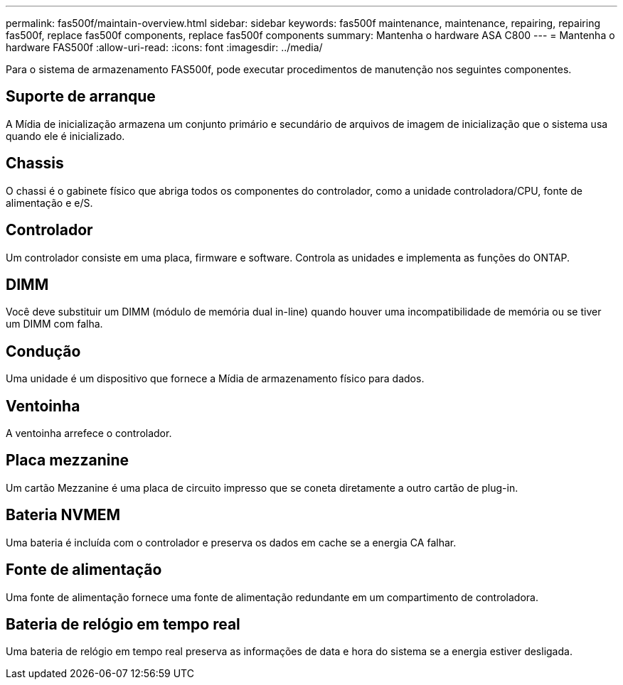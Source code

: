 ---
permalink: fas500f/maintain-overview.html 
sidebar: sidebar 
keywords: fas500f maintenance, maintenance, repairing, repairing fas500f, replace fas500f components, replace fas500f components 
summary: Mantenha o hardware ASA C800 
---
= Mantenha o hardware FAS500f
:allow-uri-read: 
:icons: font
:imagesdir: ../media/


[role="lead"]
Para o sistema de armazenamento FAS500f, pode executar procedimentos de manutenção nos seguintes componentes.



== Suporte de arranque

A Mídia de inicialização armazena um conjunto primário e secundário de arquivos de imagem de inicialização que o sistema usa quando ele é inicializado.



== Chassis

O chassi é o gabinete físico que abriga todos os componentes do controlador, como a unidade controladora/CPU, fonte de alimentação e e/S.



== Controlador

Um controlador consiste em uma placa, firmware e software. Controla as unidades e implementa as funções do ONTAP.



== DIMM

Você deve substituir um DIMM (módulo de memória dual in-line) quando houver uma incompatibilidade de memória ou se tiver um DIMM com falha.



== Condução

Uma unidade é um dispositivo que fornece a Mídia de armazenamento físico para dados.



== Ventoinha

A ventoinha arrefece o controlador.



== Placa mezzanine

Um cartão Mezzanine é uma placa de circuito impresso que se coneta diretamente a outro cartão de plug-in.



== Bateria NVMEM

Uma bateria é incluída com o controlador e preserva os dados em cache se a energia CA falhar.



== Fonte de alimentação

Uma fonte de alimentação fornece uma fonte de alimentação redundante em um compartimento de controladora.



== Bateria de relógio em tempo real

Uma bateria de relógio em tempo real preserva as informações de data e hora do sistema se a energia estiver desligada.

